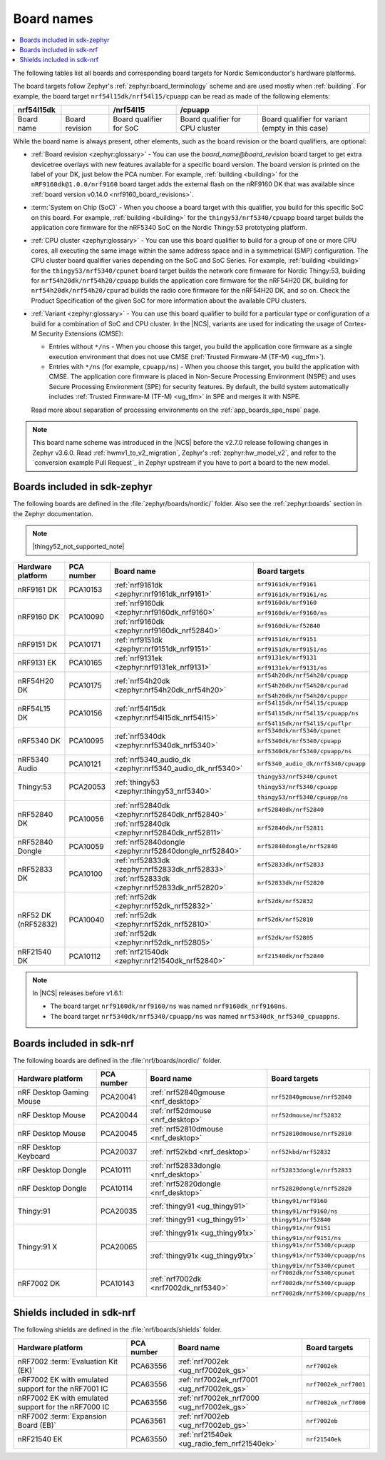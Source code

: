 .. _app_boards_names:
.. _programming_board_names:

Board names
###########

.. contents::
   :local:
   :depth: 2

The following tables list all boards and corresponding board targets for Nordic Semiconductor's hardware platforms.

The board targets follow Zephyr's :ref:`zephyr:board_terminology` scheme and are used mostly when :ref:`building`.
For example, the board target ``nrf54l15dk/nrf54l15/cpuapp`` can be read as made of the following elements:

+-------------+----------------+-------------------------+---------------------------------+--------------------------------------------------+
| nrf54l15dk  |                |        /nrf54l15        |             /cpuapp             |                                                  |
+=============+================+=========================+=================================+==================================================+
| Board name  | Board revision | Board qualifier for SoC | Board qualifier for CPU cluster | Board qualifier for variant (empty in this case) |
+-------------+----------------+-------------------------+---------------------------------+--------------------------------------------------+

While the board name is always present, other elements, such as the board revision or the board qualifiers, are optional:

* :ref:`Board revision <zephyr:glossary>` - You can use the *board_name@board_revision* board target to get extra devicetree overlays with new features available for a specific board version.
  The board version is printed on the label of your DK, just below the PCA number.
  For example, :ref:`building <building>` for the ``nRF9160dk@1.0.0/nrf9160`` board target adds the external flash on the nRF9160 DK that was available since :ref:`board version v0.14.0 <nrf9160_board_revisions>`.

* :term:`System on Chip (SoC)` - When you choose a board target with this qualifier, you build for this specific SoC on this board.
  For example, :ref:`building <building>` for the ``thingy53/nrf5340/cpuapp`` board target builds the application core firmware for the nRF5340 SoC on the Nordic Thingy:53 prototyping platform.

* :ref:`CPU cluster <zephyr:glossary>` - You can use this board qualifier to build for a group of one or more CPU cores, all executing the same image within the same address space and in a symmetrical (SMP) configuration.
  The CPU cluster board qualifier varies depending on the SoC and SoC Series.
  For example, :ref:`building <building>` for the ``thingy53/nrf5340/cpunet`` board target builds the network core firmware for Nordic Thingy:53, building for ``nrf54h20dk/nrf54h20/cpuapp`` builds the application core firmware for the nRF54H20 DK, building for ``nrf54h20dk/nrf54h20/cpurad`` builds the radio core firmware for the nRF54H20 DK, and so on.
  Check the Product Specification of the given SoC for more information about the available CPU clusters.

* :ref:`Variant <zephyr:glossary>` - You can use this board qualifier to build for a particular type or configuration of a build for a combination of SoC and CPU cluster.
  In the |NCS|, variants are used for indicating the usage of Cortex-M Security Extensions (CMSE):

  * Entries without ``*/ns`` - When you choose this target, you build the application core firmware as a single execution environment that does not use CMSE (:ref:`Trusted Firmware-M (TF-M) <ug_tfm>`).
  * Entries with ``*/ns`` (for example, ``cpuapp/ns``) - When you choose this target, you build the application with CMSE.
    The application core firmware is placed in Non-Secure Processing Environment (NSPE) and uses Secure Processing Environment (SPE) for security features.
    By default, the build system automatically includes :ref:`Trusted Firmware-M (TF-M) <ug_tfm>` in SPE and merges it with NSPE.

  Read more about separation of processing environments on the :ref:`app_boards_spe_nspe` page.

.. note::
    This board name scheme was introduced in the |NCS| before the v2.7.0 release following changes in Zephyr v3.6.0.
    Read :ref:`hwmv1_to_v2_migration`, Zephyr's :ref:`zephyr:hw_model_v2`, and refer to the `conversion example Pull Request`_ in Zephyr upstream if you have to port a board to the new model.

.. _app_boards_names_zephyr:

Boards included in sdk-zephyr
*****************************

The following boards are defined in the :file:`zephyr/boards/nordic/` folder.
Also see the :ref:`zephyr:boards` section in the Zephyr documentation.

.. note::
    |thingy52_not_supported_note|

.. _table:

+-------------------+------------+-------------------------------------------------------------------+---------------------------------------+
| Hardware platform | PCA number | Board name                                                        | Board targets                         |
+===================+============+===================================================================+=======================================+
| nRF9161 DK        | PCA10153   | :ref:`nrf9161dk <zephyr:nrf9161dk_nrf9161>`                       | ``nrf9161dk/nrf9161``                 |
|                   |            |                                                                   |                                       |
|                   |            |                                                                   | ``nrf9161dk/nrf9161/ns``              |
+-------------------+------------+-------------------------------------------------------------------+---------------------------------------+
| nRF9160 DK        | PCA10090   | :ref:`nrf9160dk <zephyr:nrf9160dk_nrf9160>`                       | ``nrf9160dk/nrf9160``                 |
|                   |            |                                                                   |                                       |
|                   |            |                                                                   | ``nrf9160dk/nrf9160/ns``              |
|                   |            +-------------------------------------------------------------------+---------------------------------------+
|                   |            | :ref:`nrf9160dk <zephyr:nrf9160dk_nrf52840>`                      | ``nrf9160dk/nrf52840``                |
+-------------------+------------+-------------------------------------------------------------------+---------------------------------------+
| nRF9151 DK        | PCA10171   | :ref:`nrf9151dk <zephyr:nrf9151dk_nrf9151>`                       | ``nrf9151dk/nrf9151``                 |
|                   |            |                                                                   |                                       |
|                   |            |                                                                   | ``nrf9151dk/nrf9151/ns``              |
+-------------------+------------+-------------------------------------------------------------------+---------------------------------------+
| nRF9131 EK        | PCA10165   | :ref:`nrf9131ek <zephyr:nrf9131ek_nrf9131>`                       | ``nrf9131ek/nrf9131``                 |
|                   |            |                                                                   |                                       |
|                   |            |                                                                   | ``nrf9131ek/nrf9131/ns``              |
+-------------------+------------+-------------------------------------------------------------------+---------------------------------------+
| nRF54H20 DK       | PCA10175   | :ref:`nrf54h20dk <zephyr:nrf54h20dk_nrf54h20>`                    | ``nrf54h20dk/nrf54h20/cpuapp``        |
|                   |            |                                                                   |                                       |
|                   |            |                                                                   | ``nrf54h20dk/nrf54h20/cpurad``        |
|                   |            |                                                                   |                                       |
|                   |            |                                                                   | ``nrf54h20dk/nrf54h20/cpuppr``        |
+-------------------+------------+-------------------------------------------------------------------+---------------------------------------+
| nRF54L15 DK       | PCA10156   | :ref:`nrf54l15dk <zephyr:nrf54l15dk_nrf54l15>`                    | ``nrf54l15dk/nrf54l15/cpuapp``        |
|                   |            |                                                                   |                                       |
|                   |            |                                                                   | ``nrf54l15dk/nrf54l15/cpuapp/ns``     |
|                   |            |                                                                   |                                       |
|                   |            |                                                                   | ``nrf54l15dk/nrf54l15/cpuflpr``       |
+-------------------+------------+-------------------------------------------------------------------+---------------------------------------+
| nRF5340 DK        | PCA10095   | :ref:`nrf5340dk <zephyr:nrf5340dk_nrf5340>`                       | ``nrf5340dk/nrf5340/cpunet``          |
|                   |            |                                                                   |                                       |
|                   |            |                                                                   | ``nrf5340dk/nrf5340/cpuapp``          |
|                   |            |                                                                   |                                       |
|                   |            |                                                                   | ``nrf5340dk/nrf5340/cpuapp/ns``       |
+-------------------+------------+-------------------------------------------------------------------+---------------------------------------+
| nRF5340 Audio     | PCA10121   | :ref:`nrf5340_audio_dk <zephyr:nrf5340_audio_dk_nrf5340>`         |  ``nrf5340_audio_dk/nrf5340/cpuapp``  |
+-------------------+------------+-------------------------------------------------------------------+---------------------------------------+
| Thingy:53         | PCA20053   | :ref:`thingy53 <zephyr:thingy53_nrf5340>`                         | ``thingy53/nrf5340/cpunet``           |
|                   |            |                                                                   |                                       |
|                   |            |                                                                   | ``thingy53/nrf5340/cpuapp``           |
|                   |            |                                                                   |                                       |
|                   |            |                                                                   | ``thingy53/nrf5340/cpuapp/ns``        |
+-------------------+------------+-------------------------------------------------------------------+---------------------------------------+
| nRF52840 DK       | PCA10056   | :ref:`nrf52840dk <zephyr:nrf52840dk_nrf52840>`                    | ``nrf52840dk/nrf52840``               |
|                   |            +-------------------------------------------------------------------+---------------------------------------+
|                   |            | :ref:`nrf52840dk <zephyr:nrf52840dk_nrf52811>`                    | ``nrf52840dk/nrf52811``               |
+-------------------+------------+-------------------------------------------------------------------+---------------------------------------+
| nRF52840 Dongle   | PCA10059   | :ref:`nrf52840dongle <zephyr:nrf52840dongle_nrf52840>`            | ``nrf52840dongle/nrf52840``           |
+-------------------+------------+-------------------------------------------------------------------+---------------------------------------+
| nRF52833 DK       | PCA10100   | :ref:`nrf52833dk <zephyr:nrf52833dk_nrf52833>`                    | ``nrf52833dk/nrf52833``               |
|                   |            +-------------------------------------------------------------------+---------------------------------------+
|                   |            | :ref:`nrf52833dk <zephyr:nrf52833dk_nrf52820>`                    | ``nrf52833dk/nrf52820``               |
+-------------------+------------+-------------------------------------------------------------------+---------------------------------------+
| nRF52 DK          | PCA10040   | :ref:`nrf52dk <zephyr:nrf52dk_nrf52832>`                          | ``nrf52dk/nrf52832``                  |
| (nRF52832)        |            +-------------------------------------------------------------------+---------------------------------------+
|                   |            | :ref:`nrf52dk <zephyr:nrf52dk_nrf52810>`                          | ``nrf52dk/nrf52810``                  |
|                   |            +-------------------------------------------------------------------+---------------------------------------+
|                   |            | :ref:`nrf52dk <zephyr:nrf52dk_nrf52805>`                          | ``nrf52dk/nrf52805``                  |
+-------------------+------------+-------------------------------------------------------------------+---------------------------------------+
| nRF21540 DK       | PCA10112   | :ref:`nrf21540dk <zephyr:nrf21540dk_nrf52840>`                    | ``nrf21540dk/nrf52840``               |
+-------------------+------------+-------------------------------------------------------------------+---------------------------------------+

.. note::
   In |NCS| releases before v1.6.1:

   * The board target ``nrf9160dk/nrf9160/ns`` was named ``nrf9160dk_nrf9160ns``.
   * The board target ``nrf5340dk/nrf5340/cpuapp/ns`` was named ``nrf5340dk_nrf5340_cpuappns``.

.. _app_boards_names_nrf:

Boards included in sdk-nrf
**************************

The following boards are defined in the :file:`nrf/boards/nordic/` folder.

+-------------------+------------+----------------------------------------------------------+---------------------------------------+
| Hardware platform | PCA number | Board name                                               | Board targets                         |
+===================+============+==========================================================+=======================================+
| nRF Desktop       | PCA20041   | :ref:`nrf52840gmouse <nrf_desktop>`                      | ``nrf52840gmouse/nrf52840``           |
| Gaming Mouse      |            |                                                          |                                       |
+-------------------+------------+----------------------------------------------------------+---------------------------------------+
| nRF Desktop       | PCA20044   | :ref:`nrf52dmouse <nrf_desktop>`                         | ``nrf52dmouse/nrf52832``              |
| Mouse             |            |                                                          |                                       |
+-------------------+------------+----------------------------------------------------------+---------------------------------------+
| nRF Desktop       | PCA20045   | :ref:`nrf52810dmouse <nrf_desktop>`                      | ``nrf52810dmouse/nrf52810``           |
| Mouse             |            |                                                          |                                       |
+-------------------+------------+----------------------------------------------------------+---------------------------------------+
| nRF Desktop       | PCA20037   | :ref:`nrf52kbd <nrf_desktop>`                            | ``nrf52kbd/nrf52832``                 |
| Keyboard          |            |                                                          |                                       |
+-------------------+------------+----------------------------------------------------------+---------------------------------------+
| nRF Desktop       | PCA10111   | :ref:`nrf52833dongle <nrf_desktop>`                      | ``nrf52833dongle/nrf52833``           |
| Dongle            |            |                                                          |                                       |
+-------------------+------------+----------------------------------------------------------+---------------------------------------+
| nRF Desktop       | PCA10114   | :ref:`nrf52820dongle <nrf_desktop>`                      | ``nrf52820dongle/nrf52820``           |
| Dongle            |            |                                                          |                                       |
+-------------------+------------+----------------------------------------------------------+---------------------------------------+
| Thingy:91         | PCA20035   | :ref:`thingy91 <ug_thingy91>`                            | ``thingy91/nrf9160``                  |
|                   |            |                                                          |                                       |
|                   |            |                                                          | ``thingy91/nrf9160/ns``               |
|                   |            +----------------------------------------------------------+---------------------------------------+
|                   |            | :ref:`thingy91 <ug_thingy91>`                            | ``thingy91/nrf52840``                 |
+-------------------+------------+----------------------------------------------------------+---------------------------------------+
| Thingy:91 X       | PCA20065   | :ref:`thingy91x <ug_thingy91x>`                          | ``thingy91x/nrf9151``                 |
|                   |            |                                                          |                                       |
|                   |            |                                                          | ``thingy91x/nrf9151/ns``              |
|                   |            +----------------------------------------------------------+---------------------------------------+
|                   |            | :ref:`thingy91x <ug_thingy91x>`                          | ``thingy91x/nrf5340/cpuapp``          |
|                   |            |                                                          |                                       |
|                   |            |                                                          | ``thingy91x/nrf5340/cpuapp/ns``       |
|                   |            |                                                          |                                       |
|                   |            |                                                          | ``thingy91x/nrf5340/cpunet``          |
+-------------------+------------+----------------------------------------------------------+---------------------------------------+
| nRF7002 DK        | PCA10143   | :ref:`nrf7002dk <nrf7002dk_nrf5340>`                     | ``nrf7002dk/nrf5340/cpunet``          |
|                   |            |                                                          |                                       |
|                   |            |                                                          | ``nrf7002dk/nrf5340/cpuapp``          |
|                   |            |                                                          |                                       |
|                   |            |                                                          | ``nrf7002dk/nrf5340/cpuapp/ns``       |
+-------------------+------------+----------------------------------------------------------+---------------------------------------+

.. _shield_names_nrf:

Shields included in sdk-nrf
***************************

The following shields are defined in the :file:`nrf/boards/shields` folder.

+----------------------------------------------------------+------------+--------------------------------------------------------------------------+---------------------------------------+
| Hardware platform                                        | PCA number | Board name                                                               | Board targets                         |
+==========================================================+============+==========================================================================+=======================================+
| nRF7002 :term:`Evaluation Kit (EK)`                      | PCA63556   | :ref:`nrf7002ek <ug_nrf7002ek_gs>`                                       | ``nrf7002ek``                         |
+----------------------------------------------------------+------------+--------------------------------------------------------------------------+---------------------------------------+
| nRF7002 EK with emulated support for the nRF7001 IC      | PCA63556   | :ref:`nrf7002ek_nrf7001 <ug_nrf7002ek_gs>`                               | ``nrf7002ek_nrf7001``                 |
+----------------------------------------------------------+------------+--------------------------------------------------------------------------+---------------------------------------+
| nRF7002 EK with emulated support for the nRF7000 IC      | PCA63556   | :ref:`nrf7002ek_nrf7000 <ug_nrf7002ek_gs>`                               | ``nrf7002ek_nrf7000``                 |
+----------------------------------------------------------+------------+--------------------------------------------------------------------------+---------------------------------------+
| nRF7002 :term:`Expansion Board (EB)`                     | PCA63561   | :ref:`nrf7002eb <ug_nrf7002eb_gs>`                                       | ``nrf7002eb``                         |
+----------------------------------------------------------+------------+--------------------------------------------------------------------------+---------------------------------------+
| nRF21540 EK                                              | PCA63550   | :ref:`nrf21540ek <ug_radio_fem_nrf21540ek>`                              | ``nrf21540ek``                        |
+----------------------------------------------------------+------------+--------------------------------------------------------------------------+---------------------------------------+
